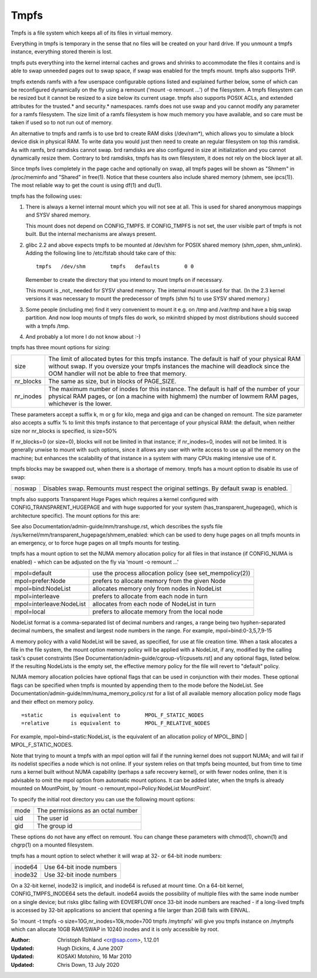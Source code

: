 .. SPDX-License-Identifier: GPL-2.0

=====
Tmpfs
=====

Tmpfs is a file system which keeps all of its files in virtual memory.


Everything in tmpfs is temporary in the sense that no files will be
created on your hard drive. If you unmount a tmpfs instance,
everything stored therein is lost.

tmpfs puts everything into the kernel internal caches and grows and
shrinks to accommodate the files it contains and is able to swap
unneeded pages out to swap space, if swap was enabled for the tmpfs
mount. tmpfs also supports THP.

tmpfs extends ramfs with a few userspace configurable options listed and
explained further below, some of which can be reconfigured dynamically on the
fly using a remount ('mount -o remount ...') of the filesystem. A tmpfs
filesystem can be resized but it cannot be resized to a size below its current
usage. tmpfs also supports POSIX ACLs, and extended attributes for the
trusted.* and security.* namespaces. ramfs does not use swap and you cannot
modify any parameter for a ramfs filesystem. The size limit of a ramfs
filesystem is how much memory you have available, and so care must be taken if
used so to not run out of memory.

An alternative to tmpfs and ramfs is to use brd to create RAM disks
(/dev/ram*), which allows you to simulate a block device disk in physical RAM.
To write data you would just then need to create an regular filesystem on top
this ramdisk. As with ramfs, brd ramdisks cannot swap. brd ramdisks are also
configured in size at initialization and you cannot dynamically resize them.
Contrary to brd ramdisks, tmpfs has its own filesystem, it does not rely on the
block layer at all.

Since tmpfs lives completely in the page cache and optionally on swap,
all tmpfs pages will be shown as "Shmem" in /proc/meminfo and "Shared" in
free(1). Notice that these counters also include shared memory
(shmem, see ipcs(1)). The most reliable way to get the count is
using df(1) and du(1).

tmpfs has the following uses:

1) There is always a kernel internal mount which you will not see at
   all. This is used for shared anonymous mappings and SYSV shared
   memory.

   This mount does not depend on CONFIG_TMPFS. If CONFIG_TMPFS is not
   set, the user visible part of tmpfs is not built. But the internal
   mechanisms are always present.

2) glibc 2.2 and above expects tmpfs to be mounted at /dev/shm for
   POSIX shared memory (shm_open, shm_unlink). Adding the following
   line to /etc/fstab should take care of this::

	tmpfs	/dev/shm	tmpfs	defaults	0 0

   Remember to create the directory that you intend to mount tmpfs on
   if necessary.

   This mount is _not_ needed for SYSV shared memory. The internal
   mount is used for that. (In the 2.3 kernel versions it was
   necessary to mount the predecessor of tmpfs (shm fs) to use SYSV
   shared memory.)

3) Some people (including me) find it very convenient to mount it
   e.g. on /tmp and /var/tmp and have a big swap partition. And now
   loop mounts of tmpfs files do work, so mkinitrd shipped by most
   distributions should succeed with a tmpfs /tmp.

4) And probably a lot more I do not know about :-)


tmpfs has three mount options for sizing:

=========  ============================================================
size       The limit of allocated bytes for this tmpfs instance. The
           default is half of your physical RAM without swap. If you
           oversize your tmpfs instances the machine will deadlock
           since the OOM handler will not be able to free that memory.
nr_blocks  The same as size, but in blocks of PAGE_SIZE.
nr_inodes  The maximum number of inodes for this instance. The default
           is half of the number of your physical RAM pages, or (on a
           machine with highmem) the number of lowmem RAM pages,
           whichever is the lower.
=========  ============================================================

These parameters accept a suffix k, m or g for kilo, mega and giga and
can be changed on remount.  The size parameter also accepts a suffix %
to limit this tmpfs instance to that percentage of your physical RAM:
the default, when neither size nor nr_blocks is specified, is size=50%

If nr_blocks=0 (or size=0), blocks will not be limited in that instance;
if nr_inodes=0, inodes will not be limited.  It is generally unwise to
mount with such options, since it allows any user with write access to
use up all the memory on the machine; but enhances the scalability of
that instance in a system with many CPUs making intensive use of it.

tmpfs blocks may be swapped out, when there is a shortage of memory.
tmpfs has a mount option to disable its use of swap:

======  ===========================================================
noswap  Disables swap. Remounts must respect the original settings.
        By default swap is enabled.
======  ===========================================================

tmpfs also supports Transparent Huge Pages which requires a kernel
configured with CONFIG_TRANSPARENT_HUGEPAGE and with huge supported for
your system (has_transparent_hugepage(), which is architecture specific).
The mount options for this are:

===========  ==============================================================
huge=never   Do not allocate huge pages.  This is the default.
huge=always  Attempt to allocate huge page every time a new page is needed.
huge=within_size Only allocate huge page if it will be fully within i_size.
             Also respect madvise(2) hints.
huge=advise  Only allocate huge page if requested with madvise(2).
===========  ==============================================================

See also Documentation/admin-guide/mm/transhuge.rst, which describes the
sysfs file /sys/kernel/mm/transparent_hugepage/shmem_enabled: which can
be used to deny huge pages on all tmpfs mounts in an emergency, or to
force huge pages on all tmpfs mounts for testing.

tmpfs has a mount option to set the NUMA memory allocation policy for
all files in that instance (if CONFIG_NUMA is enabled) - which can be
adjusted on the fly via 'mount -o remount ...'

======================== ==============================================
mpol=default             use the process allocation policy
                         (see set_mempolicy(2))
mpol=prefer:Node         prefers to allocate memory from the given Node
mpol=bind:NodeList       allocates memory only from nodes in NodeList
mpol=interleave          prefers to allocate from each node in turn
mpol=interleave:NodeList allocates from each node of NodeList in turn
mpol=local		 prefers to allocate memory from the local node
======================== ==============================================

NodeList format is a comma-separated list of decimal numbers and ranges,
a range being two hyphen-separated decimal numbers, the smallest and
largest node numbers in the range.  For example, mpol=bind:0-3,5,7,9-15

A memory policy with a valid NodeList will be saved, as specified, for
use at file creation time.  When a task allocates a file in the file
system, the mount option memory policy will be applied with a NodeList,
if any, modified by the calling task's cpuset constraints
[See Documentation/admin-guide/cgroup-v1/cpusets.rst] and any optional flags,
listed below.  If the resulting NodeLists is the empty set, the effective
memory policy for the file will revert to "default" policy.

NUMA memory allocation policies have optional flags that can be used in
conjunction with their modes.  These optional flags can be specified
when tmpfs is mounted by appending them to the mode before the NodeList.
See Documentation/admin-guide/mm/numa_memory_policy.rst for a list of
all available memory allocation policy mode flags and their effect on
memory policy.

::

	=static		is equivalent to	MPOL_F_STATIC_NODES
	=relative	is equivalent to	MPOL_F_RELATIVE_NODES

For example, mpol=bind=static:NodeList, is the equivalent of an
allocation policy of MPOL_BIND | MPOL_F_STATIC_NODES.

Note that trying to mount a tmpfs with an mpol option will fail if the
running kernel does not support NUMA; and will fail if its nodelist
specifies a node which is not online.  If your system relies on that
tmpfs being mounted, but from time to time runs a kernel built without
NUMA capability (perhaps a safe recovery kernel), or with fewer nodes
online, then it is advisable to omit the mpol option from automatic
mount options.  It can be added later, when the tmpfs is already mounted
on MountPoint, by 'mount -o remount,mpol=Policy:NodeList MountPoint'.


To specify the initial root directory you can use the following mount
options:

====	==================================
mode	The permissions as an octal number
uid	The user id
gid	The group id
====	==================================

These options do not have any effect on remount. You can change these
parameters with chmod(1), chown(1) and chgrp(1) on a mounted filesystem.


tmpfs has a mount option to select whether it will wrap at 32- or 64-bit inode
numbers:

=======   ========================
inode64   Use 64-bit inode numbers
inode32   Use 32-bit inode numbers
=======   ========================

On a 32-bit kernel, inode32 is implicit, and inode64 is refused at mount time.
On a 64-bit kernel, CONFIG_TMPFS_INODE64 sets the default.  inode64 avoids the
possibility of multiple files with the same inode number on a single device;
but risks glibc failing with EOVERFLOW once 33-bit inode numbers are reached -
if a long-lived tmpfs is accessed by 32-bit applications so ancient that
opening a file larger than 2GiB fails with EINVAL.


So 'mount -t tmpfs -o size=10G,nr_inodes=10k,mode=700 tmpfs /mytmpfs'
will give you tmpfs instance on /mytmpfs which can allocate 10GB
RAM/SWAP in 10240 inodes and it is only accessible by root.


:Author:
   Christoph Rohland <cr@sap.com>, 1.12.01
:Updated:
   Hugh Dickins, 4 June 2007
:Updated:
   KOSAKI Motohiro, 16 Mar 2010
:Updated:
   Chris Down, 13 July 2020
